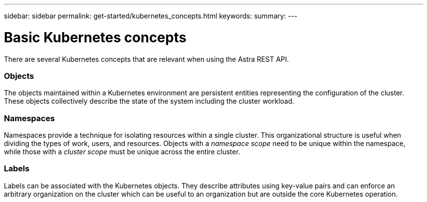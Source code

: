 ---
sidebar: sidebar
permalink: get-started/kubernetes_concepts.html
keywords:
summary:
---

= Basic Kubernetes concepts
:hardbreaks:
:nofooter:
:icons: font
:linkattrs:
:imagesdir: ./media/

[.lead]
There are several Kubernetes concepts that are relevant when using the Astra REST API.

=== Objects

The objects maintained within a Kubernetes environment are persistent entities representing the configuration of the cluster. These objects collectively describe the state of the system including the cluster workload.

=== Namespaces

Namespaces provide a technique for isolating resources within a single cluster. This organizational structure is useful when dividing the types of work, users, and resources. Objects with a _namespace scope_ need to be unique within the namespace, while those with a _cluster scope_ must be unique across the entire cluster.

=== Labels

Labels can be associated with the Kubernetes objects. They describe attributes using key-value pairs and can enforce an arbitrary organization on the cluster which can be useful to an organization but are outside the core Kubernetes operation.
